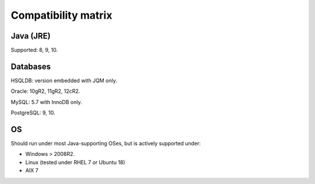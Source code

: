 Compatibility matrix
#############################

Java (JRE)
************

Supported: 8, 9, 10.

Databases
**************

HSQLDB: version embedded with JQM only.

Oracle: 10gR2, 11gR2, 12cR2.

MySQL: 5.7 with InnoDB only.

PostgreSQL: 9, 10.

OS
*******

Should run under most Java-supporting OSes, but is actively supported under:

* Windows > 2008R2.
* Linux (tested under RHEL 7 or Ubuntu 18)
* AIX 7
